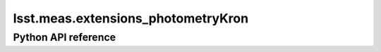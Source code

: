 .. _lsst.meas.extensions_photometryKron:

###################################
lsst.meas.extensions_photometryKron
###################################

.. Paragraph that describes what this Python module does and links to related modules and frameworks.

.. Add subsections with toctree to individual topic pages.

Python API reference
====================

.. .. automodapi:: lsst.meas.extensions_photometryKron
